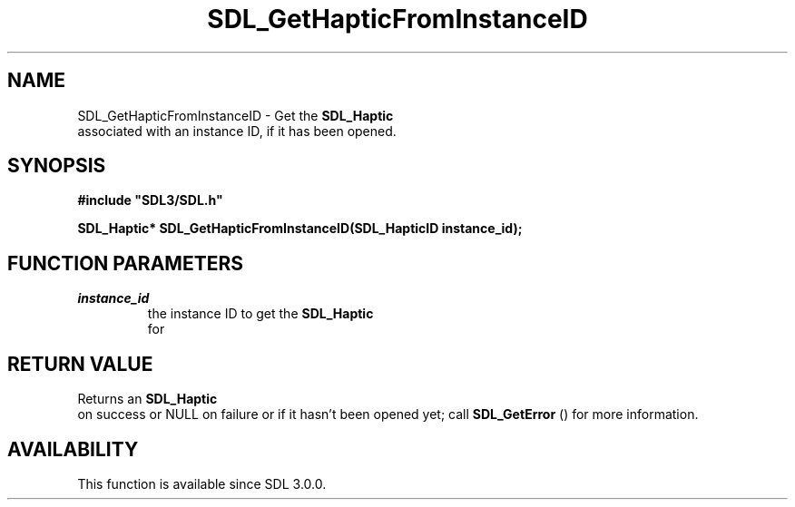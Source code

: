 .\" This manpage content is licensed under Creative Commons
.\"  Attribution 4.0 International (CC BY 4.0)
.\"   https://creativecommons.org/licenses/by/4.0/
.\" This manpage was generated from SDL's wiki page for SDL_GetHapticFromInstanceID:
.\"   https://wiki.libsdl.org/SDL_GetHapticFromInstanceID
.\" Generated with SDL/build-scripts/wikiheaders.pl
.\"  revision SDL-aba3038
.\" Please report issues in this manpage's content at:
.\"   https://github.com/libsdl-org/sdlwiki/issues/new
.\" Please report issues in the generation of this manpage from the wiki at:
.\"   https://github.com/libsdl-org/SDL/issues/new?title=Misgenerated%20manpage%20for%20SDL_GetHapticFromInstanceID
.\" SDL can be found at https://libsdl.org/
.de URL
\$2 \(laURL: \$1 \(ra\$3
..
.if \n[.g] .mso www.tmac
.TH SDL_GetHapticFromInstanceID 3 "SDL 3.0.0" "SDL" "SDL3 FUNCTIONS"
.SH NAME
SDL_GetHapticFromInstanceID \- Get the 
.BR SDL_Haptic
 associated with an instance ID, if it has been opened\[char46]
.SH SYNOPSIS
.nf
.B #include \(dqSDL3/SDL.h\(dq
.PP
.BI "SDL_Haptic* SDL_GetHapticFromInstanceID(SDL_HapticID instance_id);
.fi
.SH FUNCTION PARAMETERS
.TP
.I instance_id
the instance ID to get the 
.BR SDL_Haptic
 for
.SH RETURN VALUE
Returns an 
.BR SDL_Haptic
 on success or NULL on failure or if it
hasn't been opened yet; call 
.BR SDL_GetError
() for more
information\[char46]

.SH AVAILABILITY
This function is available since SDL 3\[char46]0\[char46]0\[char46]

